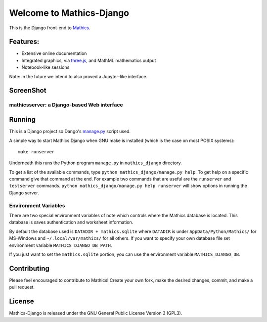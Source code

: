Welcome to Mathics-Django
=========================

|CI Status| |Latest Version| |Supported Python Versions|

|Packaging status|

This is the Django front-end to `Mathics <https://mathics.org>`_.

Features:
---------

* Extensive online documentation
* Integrated graphics, via `three.js <https://threejs.org>`_, and MathML mathematics output
* Notebook-like sessions

Note: in the future we intend to also proved a Jupyter-like interface.

ScreenShot
----------

mathicsserver: a Django-based Web interface
+++++++++++++++++++++++++++++++++++++++++++

|mathicssserver|


Running
-------

This is a Django project so Dango's `manage.py <https://docs.djangoproject.com/en/3.2/ref/django-admin/>`_ script used.

A simple way to start Mathics Django when GNU make is installed (which is the case on most POSIX systems):

::

   make runserver

Underneath this runs the Python program ``manage.py`` in ``mathics_django`` directory.

To get a list of the available commands, type ``python
mathics_django/manage.py help``. To get help on a specific command
give that command at the end. For example two commands that are useful
are the ``runserver`` and ``testserver`` commands. ``python
mathics_django/manage.py help runserver`` will show options in running
the Django server.


Environment Variables
+++++++++++++++++++++

There are two special environment variables of note which controls
where the Mathics database is located. This database is saves
authentication and worksheet information.

By default the database used is ``DATADIR + mathics.sqlite`` where
``DATADIR`` is under ``AppData/Python/Mathics/`` for MS-Windows and
``~/.local/var/mathics/`` for all others. If you want to specify your own database file set
environment variable ``MATHICS_DJANGO_DB_PATH``.

If you just want to set the ``mathics.sqlite`` portion, you can use
the environment variable ``MATHICS_DJANGO_DB``.


Contributing
------------

Please feel encouraged to contribute to Mathics! Create your own fork, make the desired changes, commit, and make a pull request.


License
-------

Mathics-Django is released under the GNU General Public License Version 3 (GPL3).

.. |mathicssserver| image:: https://mathics.org/images/mathicsserver.png
.. |Latest Version| image:: https://badge.fury.io/py/Mathics-Django.svg
		 :target: https://badge.fury.io/py/Mathics-Django
.. |Supported Python Versions| image:: https://img.shields.io/pypi/pyversions/Mathics-Django.svg
.. |CI status| image:: https://github.com/Mathics3/mathics-django/workflows/Mathics-Django%20(ubuntu)/badge.svg
		       :target: https://github.com/Mathics3/mathics-django/actions
.. |Packaging status| image:: https://repology.org/badge/vertical-allrepos/mathics-django.svg
			    :target: https://repology.org/project/mathics-django/versions
